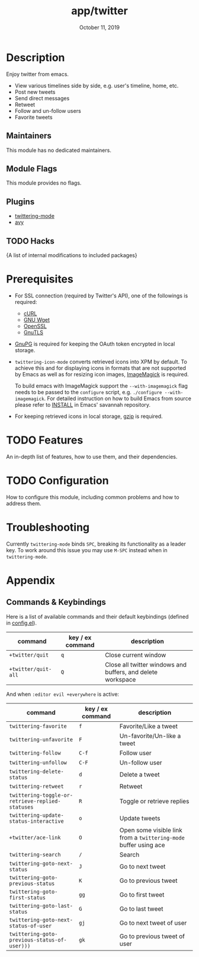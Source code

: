#+TITLE:   app/twitter
#+DATE:    October 11, 2019
#+SINCE:   v2.0
#+STARTUP: inlineimages

* Table of Contents :TOC_3:noexport:
- [[#description][Description]]
  - [[#maintainers][Maintainers]]
  - [[#module-flags][Module Flags]]
  - [[#plugins][Plugins]]
  - [[#hacks][Hacks]]
- [[#prerequisites][Prerequisites]]
- [[#features][Features]]
- [[#configuration][Configuration]]
- [[#troubleshooting][Troubleshooting]]
- [[#appendix][Appendix]]
  - [[#commands--keybindings][Commands & Keybindings]]

* Description
Enjoy twitter from emacs.

+ View various timelines side by side, e.g. user's timeline, home, etc.
+ Post new tweets
+ Send direct messages
+ Retweet
+ Follow and un-follow users
+ Favorite tweets

** Maintainers
# If this module has no maintainers, then...
This module has no dedicated maintainers.

** Module Flags
This module provides no flags.

** Plugins
+ [[https://github.com/hayamiz/twittering-mode][twittering-mode]]
+ [[https://github.com/abo-abo/avy][avy]]

** TODO Hacks
{A list of internal modifications to included packages}

* Prerequisites

+ For SSL connection (required by Twitter's API), one of the followings is required:
  + [[http://curl.haxx.se/][cURL]]
  + [[http://www.gnu.org/software/wget/][GNU Wget]]
  + [[http://www.openssl.org/][OpenSSL]]
  + [[http://www.gnu.org/software/gnutls/][GnuTLS]]
+ [[http://www.gnupg.org/][GnuPG]] is required for keeping the OAuth token encrypted in local storage.
+ ~twittering-icon-mode~ converts retrieved icons into XPM by default. To
  achieve this and for displaying icons in formats that are not supported by
  Emacs as well as for resizing icon images, [[http://www.imagemagick.org/][ImageMagick]] is required.

  To build emacs with ImageMagick support the ~--with-imagemagick~ flag needs to
  be passed to the ~configure~ script, e.g. ~./configure --with-imagemagick~.
  For detailed instruction on how to build Emacs from source please refer to
  [[https://git.savannah.gnu.org/cgit/emacs.git/tree/INSTALL][INSTALL]] in Emacs' savannah repository.
+ For keeping retrieved icons in local storage, [[http://www.gzip.org/][gzip]] is required.

* TODO Features
An in-depth list of features, how to use them, and their dependencies.

* TODO Configuration
How to configure this module, including common problems and how to address them.

* Troubleshooting
Currently ~twittering-mode~ binds =SPC=, breaking its functionality as a leader
key. To work around this issue you may use =M-SPC= instead when in
~twittering-mode~.

* Appendix
** Commands & Keybindings
Here is a list of available commands and their default keybindings (defined in
[[./config.el][config.el]]).

| command             | key / ex command | description                                                 |
|---------------------+------------------+-------------------------------------------------------------|
| ~+twitter/quit~     | =q=              | Close current window                                        |
| ~+twitter/quit-all~ | =Q=              | Close all twitter windows and buffers, and delete workspace |

And when ~:editor evil +everywhere~ is active:

| command                                          | key / ex command | description                                                      |
|--------------------------------------------------+------------------+------------------------------------------------------------------|
| ~twittering-favorite~                            | =f=              | Favorite/Like a tweet                                            |
| ~twittering-unfavorite~                          | =F=              | Un-favorite/Un-like a tweet                                      |
| ~twittering-follow~                              | =C-f=            | Follow user                                                      |
| ~twittering-unfollow~                            | =C-F=            | Un-follow user                                                   |
| ~twittering-delete-status~                       | =d=              | Delete a tweet                                                   |
| ~twittering-retweet~                             | =r=              | Retweet                                                          |
| ~twittering-toggle-or-retrieve-replied-statuses~ | =R=              | Toggle or retrieve replies                                       |
| ~twittering-update-status-interactive~           | =o=              | Update tweets                                                    |
| ~+twitter/ace-link~                              | =O=              | Open some visible link from a ~twittering-mode~ buffer using ace |
| ~twittering-search~                              | =/=              | Search                                                           |
| ~twittering-goto-next-status~                    | =J=              | Go to next tweet                                                 |
| ~twittering-goto-previous-status~                | =K=              | Go to previous tweet                                             |
| ~twittering-goto-first-status~                   | =gg=             | Go to first tweet                                                |
| ~twittering-goto-last-status~                    | =G=              | Go to last tweet                                                 |
| ~twittering-goto-next-status-of-user~            | =gj=             | Go to next tweet of user                                         |
| ~twittering-goto-previous-status-of-user)))~     | =gk=             | Go to previous tweet of user                                     |
